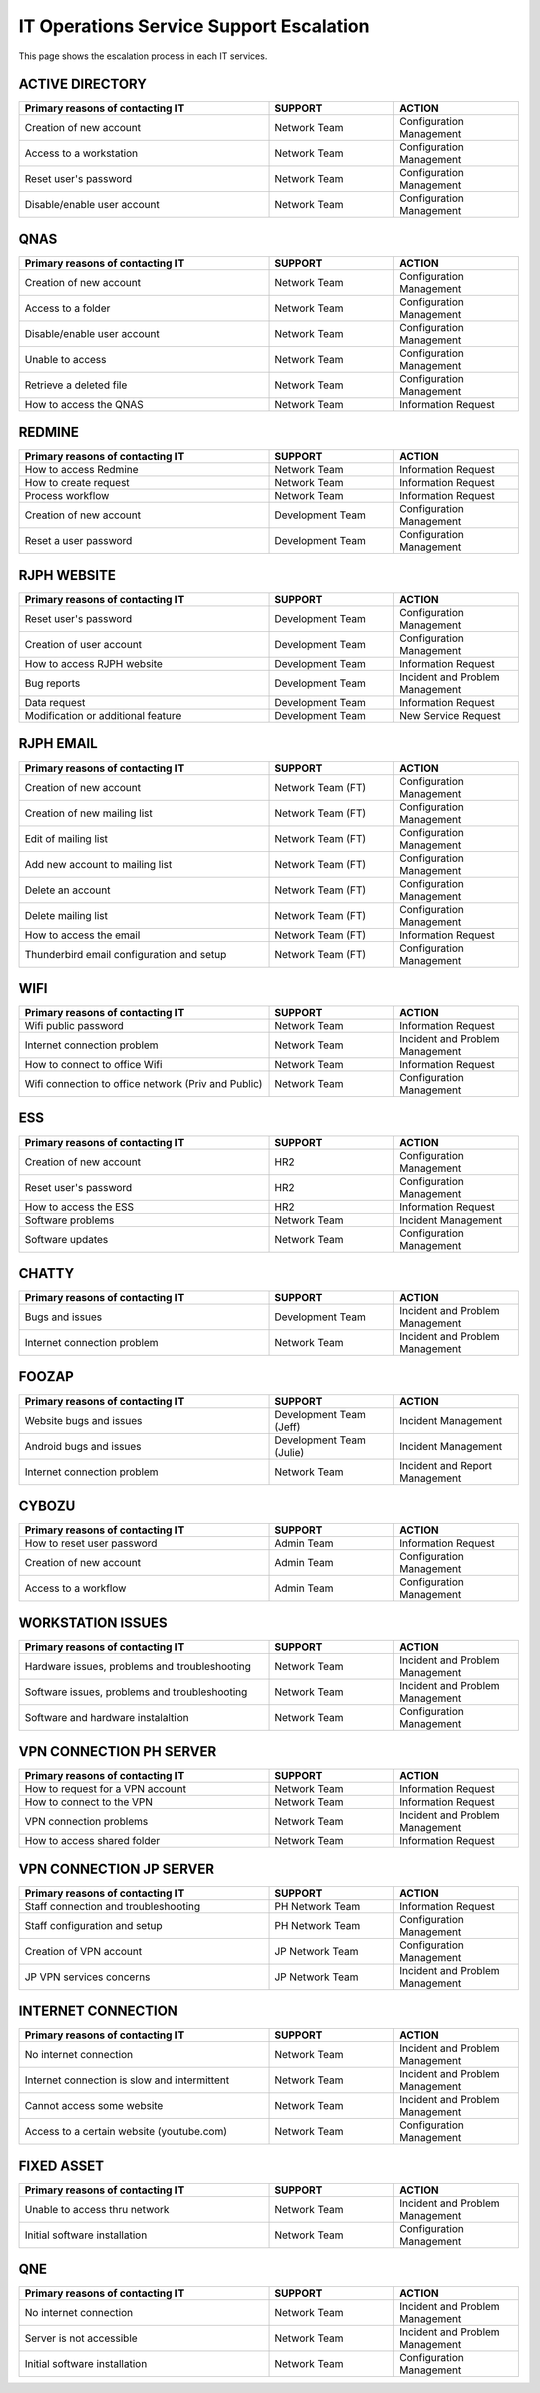 IT Operations Service Support Escalation
=============================================


This page shows the escalation process in each IT services. 



ACTIVE DIRECTORY
----------------

.. csv-table:: 
   :header: Primary reasons of contacting IT,SUPPORT,ACTION
   :widths: 20, 10, 10
   :stub-columns: 0

   Creation of new account,Network Team, Configuration Management
   Access to a workstation,Network Team, Configuration Management
   Reset user's password,Network Team, Configuration Management
   Disable/enable user account,Network Team, Configuration Management


QNAS
----

.. csv-table:: 
   :header: Primary reasons of contacting IT,SUPPORT,ACTION
   :widths: 20, 10, 10
   :stub-columns: 0

   Creation of new account,Network Team,Configuration Management
   Access to a folder,Network Team,Configuration Management 
   Disable/enable user account,Network Team,Configuration Management
   Unable to access, Network Team,Configuration Management
   Retrieve a deleted file,Network Team,Configuration Management
   How to access the QNAS,Network Team,Information Request


REDMINE
-------

.. csv-table:: 
   :header: Primary reasons of contacting IT,SUPPORT,ACTION
   :widths: 20, 10, 10
   :stub-columns: 0

   How to access Redmine,Network Team,Information Request
   How to create request,Network Team,Information Request
   Process workflow,Network Team,Information Request
   Creation of new account,Development Team,Configuration Management
   Reset a user password,Development Team,Configuration Management


RJPH WEBSITE
------------

.. csv-table:: 
   :header: Primary reasons of contacting IT,SUPPORT,ACTION
   :widths: 20, 10, 10
   :stub-columns: 0

   Reset user's password,Development Team,Configuration Management
   Creation of user account,Development Team,Configuration Management
   How to access RJPH website,Development Team,Information Request
   Bug reports,Development Team,Incident and Problem Management
   Data request,Development Team,Information Request
   Modification or additional feature,Development Team,New Service Request


RJPH EMAIL
----------

.. csv-table:: 
   :header: Primary reasons of contacting IT,SUPPORT,ACTION
   :widths: 20, 10, 10
   :stub-columns: 0

	Creation of new account,Network Team (FT),Configuration Management
	Creation of new mailing list,Network Team (FT),Configuration Management
	Edit of mailing list,Network Team (FT),Configuration Management
	Add new account to mailing list,Network Team (FT),Configuration Management
	Delete an account,Network Team (FT),Configuration Management
	Delete mailing list,Network Team (FT),Configuration Management
	How to access the email,Network Team (FT),Information Request
	Thunderbird email configuration and setup,Network Team (FT),Configuration Management


WIFI
----

.. csv-table::
   :header: Primary reasons of contacting IT,SUPPORT,ACTION
   :widths: 20, 10, 10
   :stub-columns: 0

   Wifi public password,Network Team,Information Request
   Internet connection problem,Network Team,Incident and Problem Management
   How to connect to office Wifi,Network Team,Information Request
   Wifi connection to office network (Priv and Public),Network Team,Configuration Management


ESS
---

.. csv-table::
   :header: Primary reasons of contacting IT,SUPPORT,ACTION
   :widths: 20, 10, 10
   :stub-columns: 0

   Creation of new account,HR2,Configuration Management
   Reset user's password,HR2,Configuration Management
   How to access the ESS,HR2,Information Request
   Software problems,Network Team,Incident Management
   Software updates,Network Team,Configuration Management


CHATTY
------

.. csv-table::
   :header: Primary reasons of contacting IT,SUPPORT,ACTION
   :widths: 20, 10, 10
   :stub-columns: 0
	
   Bugs and issues,Development Team,Incident and Problem Management
   Internet connection problem,Network Team,Incident and Problem Management


FOOZAP
------

.. csv-table::
   :header: Primary reasons of contacting IT,SUPPORT,ACTION
   :widths: 20, 10, 10
   :stub-columns: 0

   Website bugs and issues,Development Team (Jeff),Incident Management
   Android bugs and issues,Development Team (Julie),Incident Management
   Internet connection problem,Network Team,Incident and Report Management


CYBOZU
------

.. csv-table::
   :header: Primary reasons of contacting IT,SUPPORT,ACTION
   :widths: 20, 10, 10
   :stub-columns: 0

   How to reset user password,Admin Team,Information Request
   Creation of new account,Admin Team,Configuration Management
   Access to a workflow,Admin Team,Configuration Management


WORKSTATION ISSUES
------------------

.. csv-table::
   :header: Primary reasons of contacting IT,SUPPORT,ACTION
   :widths: 20, 10, 10
   :stub-columns: 0

   "Hardware issues, problems and troubleshooting",Network Team,Incident and Problem Management
   "Software issues, problems and troubleshooting",Network Team,Incident and Problem Management
   Software and hardware instalaltion,Network Team,Configuration Management


VPN CONNECTION PH SERVER
------------------------

.. csv-table::
   :header: Primary reasons of contacting IT,SUPPORT,ACTION
   :widths: 20, 10, 10
   :stub-columns: 0

   How to request for a VPN account,Network Team,Information Request
   How to connect to the VPN,Network Team,Information Request
   VPN connection problems,Network Team,Incident and Problem Management
   How to access shared folder,Network Team,Information Request


VPN CONNECTION JP SERVER
------------------------

.. csv-table::
   :header: Primary reasons of contacting IT,SUPPORT,ACTION
   :widths: 20, 10, 10
   :stub-columns: 0

   Staff connection and troubleshooting,PH Network Team,Information Request
   Staff configuration and setup,PH Network Team,Configuration Management
   Creation of VPN account,JP Network Team,Configuration Management
   JP VPN services concerns,JP Network Team,Incident and Problem Management


INTERNET CONNECTION
-------------------

.. csv-table::
   :header: Primary reasons of contacting IT,SUPPORT,ACTION
   :widths: 20, 10, 10
   :stub-columns: 0

   No internet connection,Network Team,Incident and Problem Management
   Internet connection is slow and intermittent,Network Team,Incident and Problem Management
   Cannot access some website,Network Team,Incident and Problem Management
   Access to a certain website (youtube.com),Network Team,Configuration Management


FIXED ASSET
-----------

.. csv-table::
   :header: Primary reasons of contacting IT,SUPPORT,ACTION
   :widths: 20, 10, 10
   :stub-columns: 0

   Unable to access thru network,Network Team,Incident and Problem Management
   Initial software installation,Network Team,Configuration Management


QNE
---

.. csv-table::
   :header: Primary reasons of contacting IT,SUPPORT,ACTION
   :widths: 20, 10, 10
   :stub-columns: 0

   No internet connection,Network Team,Incident and Problem Management
   Server is not accessible,Network Team,Incident and Problem Management
   Initial software installation,Network Team,Configuration Management      


